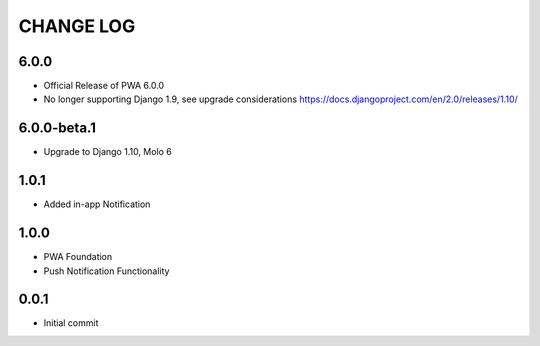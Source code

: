 CHANGE LOG
==========

6.0.0
-----
- Official Release of PWA 6.0.0
- No longer supporting Django 1.9, see upgrade considerations
  https://docs.djangoproject.com/en/2.0/releases/1.10/

6.0.0-beta.1
------------
- Upgrade to Django 1.10, Molo 6

1.0.1
-----
- Added in-app Notification

1.0.0
-----
- PWA Foundation
- Push Notification Functionality

0.0.1
-----
- Initial commit
